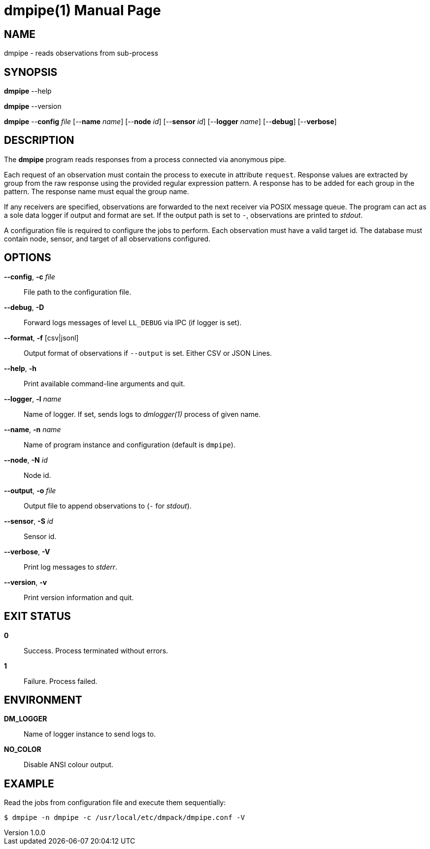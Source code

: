 = dmpipe(1)
Philipp Engel
v1.0.0
:doctype: manpage
:manmanual: User Commands
:mansource: DMPIPE

== NAME

dmpipe - reads observations from sub-process

== SYNOPSIS

*dmpipe* --help

*dmpipe* --version

*dmpipe* --*config* _file_ [--*name* _name_] [--*node* _id_] [--*sensor* _id_]
[--*logger* _name_] [--*debug*] [--*verbose*]

== DESCRIPTION

The *dmpipe* program reads responses from a process connected via anonymous
pipe.

Each request of an observation must contain the process to execute in attribute
`request`. Response values are extracted by group from the raw response using
the provided regular expression pattern. A response has to be added for each
group in the pattern. The response name must equal the group name.

If any receivers are specified, observations are forwarded to the next receiver
via POSIX message queue. The program can act as a sole data logger if output and
format are set. If the output path is set to `-`, observations are printed to
_stdout_.

A configuration file is required to configure the jobs to perform. Each
observation must have a valid target id. The database must contain
node, sensor, and target of all observations configured.

== OPTIONS

*--config*, *-c* _file_::
  File path to the configuration file.

*--debug*, *-D*::
  Forward logs messages of level `LL_DEBUG` via IPC (if logger is set).

*--format*, *-f* [csv|jsonl]::
  Output format of observations if `--output` is set. Either CSV or JSON Lines.

*--help*, *-h*::
  Print available command-line arguments and quit.

*--logger*, *-l* _name_::
  Name of logger. If set, sends logs to _dmlogger(1)_ process of given name.

*--name*, *-n* _name_::
  Name of program instance and configuration (default is `dmpipe`).

*--node*, *-N* _id_::
  Node id.

*--output*, *-o* _file_::
  Output file to append observations to (`-` for _stdout_).

*--sensor*, *-S* _id_::
  Sensor id.

*--verbose*, *-V*::
  Print log messages to _stderr_.

*--version*, *-v*::
  Print version information and quit.

== EXIT STATUS

*0*::
  Success.
  Process terminated without errors.

*1*::
  Failure.
  Process failed.

== ENVIRONMENT

*DM_LOGGER*::
  Name of logger instance to send logs to.

*NO_COLOR*::
  Disable ANSI colour output.

== EXAMPLE

Read the jobs from configuration file and execute them sequentially:

....
$ dmpipe -n dmpipe -c /usr/local/etc/dmpack/dmpipe.conf -V
....
